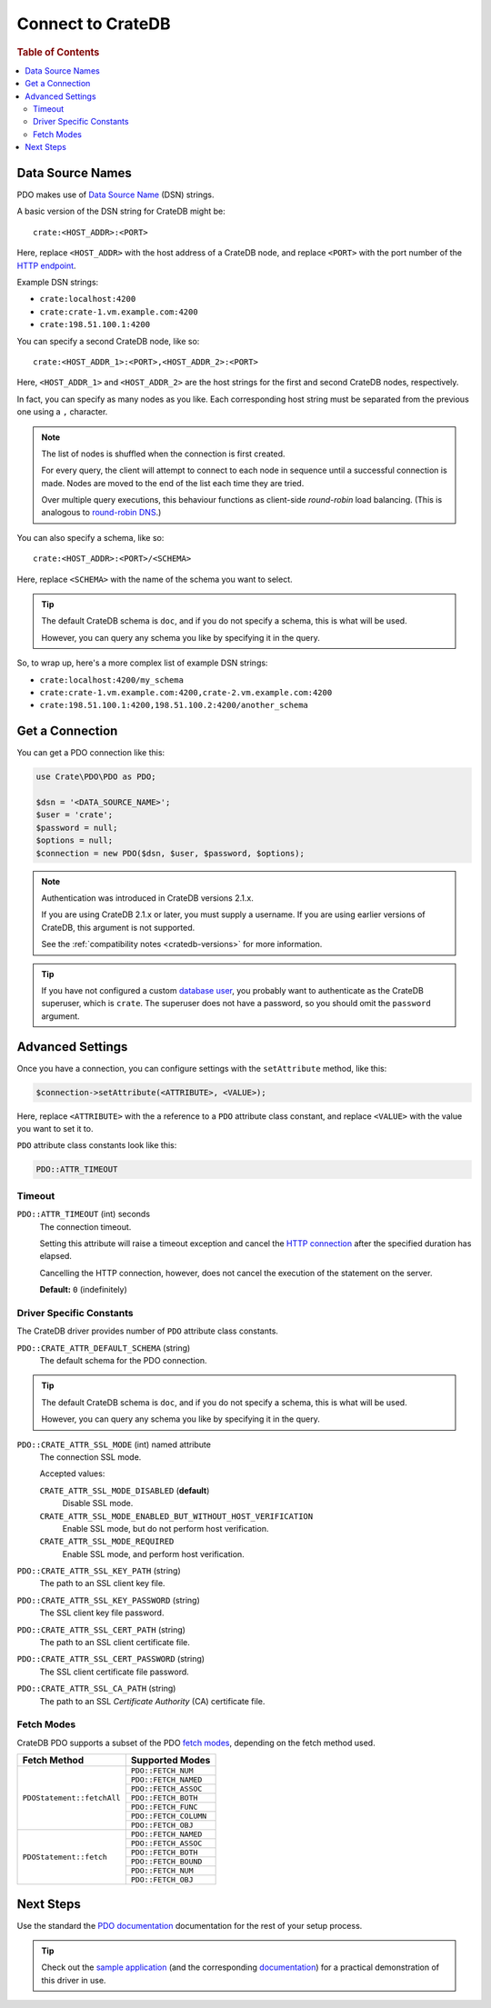 .. _connect:

==================
Connect to CrateDB
==================

.. rubric:: Table of Contents

.. contents::
   :local:

.. _data-source-name:

Data Source Names
=================

PDO makes use of `Data Source Name`_ (DSN) strings.

A basic version of the DSN string for CrateDB might be::

    crate:<HOST_ADDR>:<PORT>

Here, replace ``<HOST_ADDR>`` with the host address of a CrateDB node, and
replace ``<PORT>`` with the port number of the  `HTTP endpoint`_.

Example DSN strings:

- ``crate:localhost:4200``
- ``crate:crate-1.vm.example.com:4200``
- ``crate:198.51.100.1:4200``

You can specify a second CrateDB node, like so::

    crate:<HOST_ADDR_1>:<PORT>,<HOST_ADDR_2>:<PORT>

Here, ``<HOST_ADDR_1>`` and ``<HOST_ADDR_2>`` are the host strings for the
first and second CrateDB nodes, respectively.

In fact, you can specify as many nodes as you like. Each corresponding host
string must be separated from the previous one using a ``,`` character.

.. NOTE::

   The list of nodes is shuffled when the connection is first created.

   For every query, the client will attempt to connect to each node in sequence
   until a successful connection is made. Nodes are moved to the end of the
   list each time they are tried.

   Over multiple query executions, this behaviour functions as client-side
   *round-robin* load balancing. (This is analogous to `round-robin DNS`_.)

You can also specify a schema, like so::

    crate:<HOST_ADDR>:<PORT>/<SCHEMA>

Here, replace ``<SCHEMA>`` with the name of the schema you want to select.

.. TIP::

   The default CrateDB schema is ``doc``, and if you do not specify a schema,
   this is what will be used.

   However, you can query any schema you like by specifying it in the query.

So, to wrap up, here's a more complex list of example DSN strings:

- ``crate:localhost:4200/my_schema``
- ``crate:crate-1.vm.example.com:4200,crate-2.vm.example.com:4200``
- ``crate:198.51.100.1:4200,198.51.100.2:4200/another_schema``

.. _get-connection:

Get a Connection
================

You can get a PDO connection like this:

.. code-block:: php

   use Crate\PDO\PDO as PDO;

   $dsn = '<DATA_SOURCE_NAME>';
   $user = 'crate';
   $password = null;
   $options = null;
   $connection = new PDO($dsn, $user, $password, $options);

.. NOTE::

   Authentication was introduced in CrateDB versions 2.1.x.

   If you are using CrateDB 2.1.x or later, you must supply a username. If you
   are using earlier versions of CrateDB, this argument is not supported.

   See the :ref:`compatibility notes <cratedb-versions>` for more information.

.. TIP::

   If you have not configured a custom `database user`_, you probably want to
   authenticate as the CrateDB superuser, which is ``crate``. The superuser
   does not have a password, so you should omit the ``password`` argument.

Advanced Settings
=================

Once you have a connection, you can configure settings with the
``setAttribute`` method, like this:

.. code-block:: php

    $connection->setAttribute(<ATTRIBUTE>, <VALUE>);

Here, replace ``<ATTRIBUTE>`` with the a reference to a ``PDO`` attribute class
constant, and replace ``<VALUE>`` with the value you want to set it to.

``PDO`` attribute class constants look like this:

.. code-block:: php

    PDO::ATTR_TIMEOUT

.. SEEALSO::

    Consult the PDO `setAttribute`_ documentation for a full list of ``PDO``
    attribute class constants.

Timeout
-------

``PDO::ATTR_TIMEOUT`` (int) seconds
  The connection timeout.

  Setting this attribute will raise a timeout exception and cancel the `HTTP
  connection`_ after the specified duration has elapsed.

  Cancelling the HTTP connection, however, does not cancel the execution of the
  statement on the server.

  **Default:** ``0`` (indefinitely)

Driver Specific Constants
-------------------------

The CrateDB driver provides number of ``PDO`` attribute class constants.

``PDO::CRATE_ATTR_DEFAULT_SCHEMA`` (string)
    The default schema for the PDO connection.

.. TIP::

   The default CrateDB schema is ``doc``, and if you do not specify a schema,
   this is what will be used.

   However, you can query any schema you like by specifying it in the query.

``PDO::CRATE_ATTR_SSL_MODE`` (int) named attribute
   The connection SSL mode.

   Accepted values:

   ``CRATE_ATTR_SSL_MODE_DISABLED`` (**default**)
       Disable SSL mode.

   ``CRATE_ATTR_SSL_MODE_ENABLED_BUT_WITHOUT_HOST_VERIFICATION``
       Enable SSL mode, but do not perform host verification.

   ``CRATE_ATTR_SSL_MODE_REQUIRED``
       Enable SSL mode, and perform host verification.

``PDO::CRATE_ATTR_SSL_KEY_PATH`` (string)
   The path to an SSL client key file.

``PDO::CRATE_ATTR_SSL_KEY_PASSWORD`` (string)
   The SSL client key file password.

``PDO::CRATE_ATTR_SSL_CERT_PATH`` (string)
   The path to an SSL client certificate file.

``PDO::CRATE_ATTR_SSL_CERT_PASSWORD`` (string)
   The SSL client certificate file password.

``PDO::CRATE_ATTR_SSL_CA_PATH`` (string)
   The path to an SSL *Certificate Authority* (CA) certificate file.

.. SEEALSO::

    Consult the `CrateDB reference`_ for more help with setting up SSL.

Fetch Modes
-----------

CrateDB PDO supports a subset of the PDO `fetch modes`_, depending on the fetch
method used.

+----------------------------+-----------------------+
| Fetch Method               | Supported Modes       |
+============================+=======================+
| ``PDOStatement::fetchAll`` | ``PDO::FETCH_NUM``    |
+                            +-----------------------+
|                            | ``PDO::FETCH_NAMED``  |
+                            +-----------------------+
|                            | ``PDO::FETCH_ASSOC``  |
+                            +-----------------------+
|                            | ``PDO::FETCH_BOTH``   |
+                            +-----------------------+
|                            | ``PDO::FETCH_FUNC``   |
+                            +-----------------------+
|                            | ``PDO::FETCH_COLUMN`` |
+                            +-----------------------+
|                            | ``PDO::FETCH_OBJ``    |
+----------------------------+-----------------------+
| ``PDOStatement::fetch``    | ``PDO::FETCH_NAMED``  |
+                            +-----------------------+
|                            | ``PDO::FETCH_ASSOC``  |
+                            +-----------------------+
|                            | ``PDO::FETCH_BOTH``   |
+                            +-----------------------+
|                            | ``PDO::FETCH_BOUND``  |
+                            +-----------------------+
|                            | ``PDO::FETCH_NUM``    |
+                            +-----------------------+
|                            | ``PDO::FETCH_OBJ``    |
+----------------------------+-----------------------+

Next Steps
==========

Use the standard the `PDO documentation`_ documentation for the rest of your
setup process.

.. TIP::

   Check out the `sample application`_ (and the corresponding `documentation`_)
   for a practical demonstration of this driver in use.

.. _Composer documentation: https://getcomposer.org
.. _Composer: https://getcomposer.org/
.. _CrateDB reference: https://crate.io/docs/crate/reference/en/latest/admin/ssl.html
.. _data source name: https://en.wikipedia.org/wiki/Data_source_name
.. _database user: https://crate.io/docs/crate/reference/en/latest/admin/user-management.html
.. _documentation: https://github.com/crate/crate-sample-apps/blob/master/php/documentation.md
.. _DSN: https://en.wikipedia.org/wiki/Data_source_name
.. _fetch modes: https://secure.php.net/manual/en/pdostatement.fetch.php
.. _HTTP connection: https://crate.io/docs/crate/reference/en/latest/interfaces/http.html
.. _HTTP endpoint: https://crate.io/docs/crate/reference/en/latest/interfaces/http.html
.. _PDO API Documentation: http://www.php.net/pdo
.. _PDO documentation: http://www.php.net/manual/en/intro.pdo.php
.. _PDO::setAttribute: http://php.net/manual/en/pdo.setattribute.php
.. _round-robin DNS: https://en.wikipedia.org/wiki/Round-robin_DNS
.. _sample application: https://github.com/crate/crate-sample-apps/tree/master/php
.. _setAttribute: https://secure.php.net/manual/en/pdo.setattribute.php
